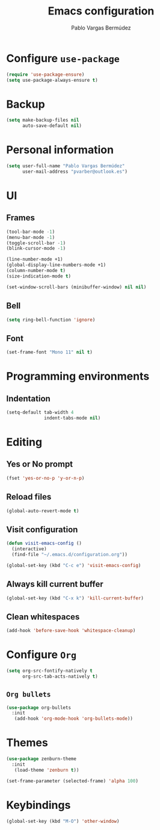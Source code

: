 #+TITLE: Emacs configuration
#+AUTHOR: Pablo Vargas Bermúdez
#+OPTIONS: toc:nil num:nil

* Configure =use-package=

#+BEGIN_SRC emacs-lisp
  (require 'use-package-ensure)
  (setq use-package-always-ensure t)
#+END_SRC

* Backup

#+BEGIN_SRC emacs-lisp
  (setq make-backup-files nil
        auto-save-default nil)
#+END_SRC

* Personal information

#+BEGIN_SRC emacs-lisp
  (setq user-full-name "Pablo Vargas Bermúdez"
        user-mail-address "pvarber@outlook.es")
#+END_SRC

* UI

** Frames

#+BEGIN_SRC emacs-lisp
  (tool-bar-mode -1)
  (menu-bar-mode -1)
  (toggle-scroll-bar -1)
  (blink-cursor-mode -1)

  (line-number-mode +1)
  (global-display-line-numbers-mode +1)
  (column-number-mode t)
  (size-indication-mode t)

  (set-window-scroll-bars (minibuffer-window) nil nil)
#+END_SRC

** Bell

#+BEGIN_SRC emacs-lisp
  (setq ring-bell-function 'ignore)
#+END_SRC

** Font

#+BEGIN_SRC emacs-lisp
  (set-frame-font "Mono 11" nil t)
#+END_SRC

* Programming environments

** Indentation

#+BEGIN_SRC emacs-lisp
  (setq-default tab-width 4
                indent-tabs-mode nil)
#+END_SRC

* Editing

** Yes or No prompt

#+BEGIN_SRC emacs-lisp
  (fset 'yes-or-no-p 'y-or-n-p)
#+END_SRC

** Reload files

#+BEGIN_SRC emacs-lisp
  (global-auto-revert-mode t)
#+END_SRC

** Visit configuration

#+BEGIN_SRC emacs-lisp
  (defun visit-emacs-config ()
    (interactive)
    (find-file "~/.emacs.d/configuration.org"))

  (global-set-key (kbd "C-c e") 'visit-emacs-config)
#+END_SRC

** Always kill current buffer

#+BEGIN_SRC emacs-lisp
  (global-set-key (kbd "C-x k") 'kill-current-buffer)
#+END_SRC

** Clean whitespaces

#+BEGIN_SRC emacs-lisp
  (add-hook 'before-save-hook 'whitespace-cleanup)
#+END_SRC

* Configure =Org=

#+BEGIN_SRC emacs-lisp
  (setq org-src-fontify-natively t
        org-src-tab-acts-natively t)
#+END_SRC

** =Org bullets=

#+BEGIN_SRC emacs-lisp
  (use-package org-bullets
    :init
     (add-hook 'org-mode-hook 'org-bullets-mode))
#+END_SRC

* Themes

#+BEGIN_SRC emacs-lisp
  (use-package zenburn-theme
    :init
     (load-theme 'zenburn t))
#+END_SRC

#+BEGIN_SRC emacs-lisp
  (set-frame-parameter (selected-frame) 'alpha 100)
#+END_SRC

* Keybindings

#+BEGIN_SRC emacs-lisp
  (global-set-key (kbd "M-O") 'other-window)
#+END_SRC
